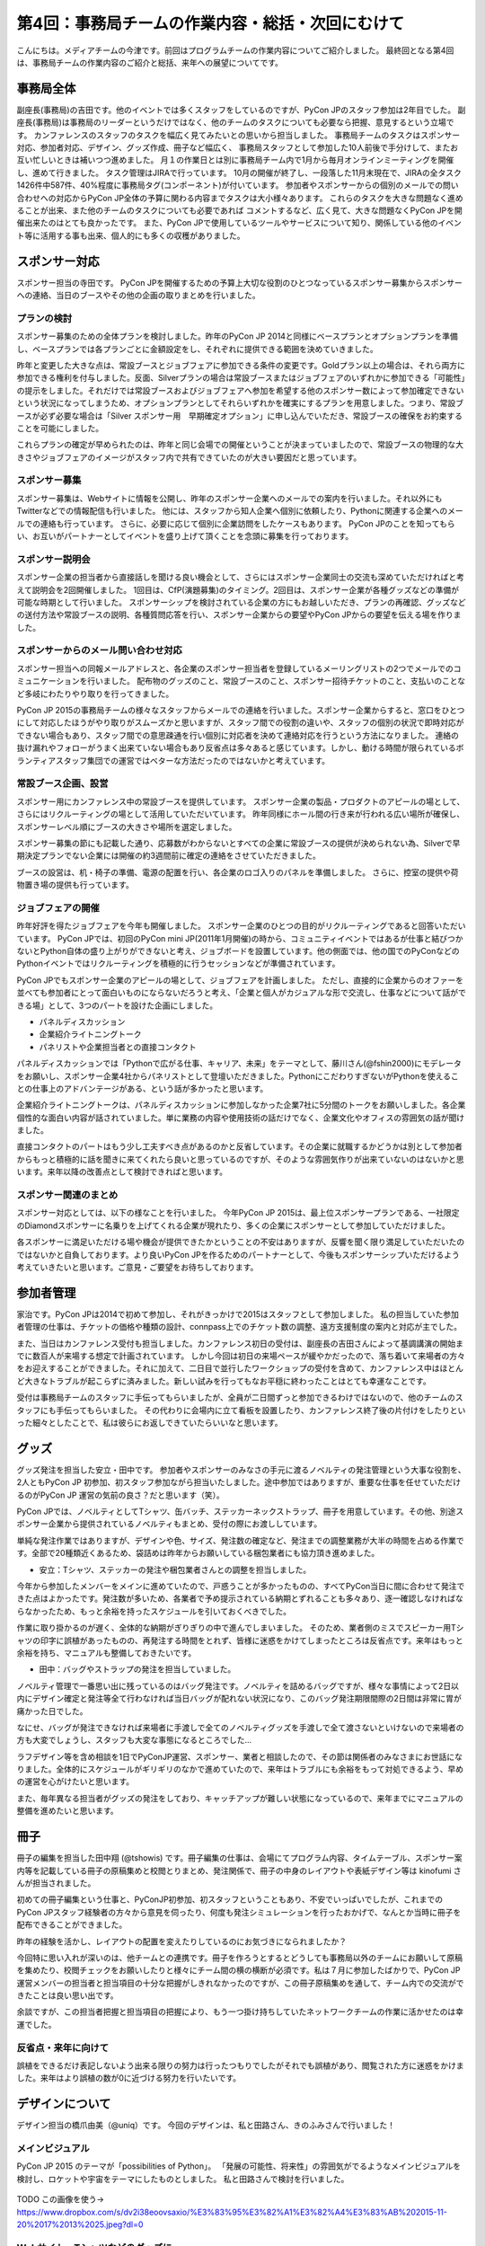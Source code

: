 =================================================
第4回：事務局チームの作業内容・総括・次回にむけて
=================================================

こんにちは。メディアチームの今津です。前回はプログラムチームの作業内容についてご紹介しました。
最終回となる第4回は、事務局チームの作業内容のご紹介と総括、来年への展望についてです。


事務局全体
==========
副座長(事務局)の吉田です。他のイベントでは多くスタッフをしているのですが、PyCon JPのスタッフ参加は2年目でした。
副座長(事務局)は事務局のリーダーというだけではなく、他のチームのタスクについても必要なら把握、意見するという立場です。
カンファレンスのスタッフのタスクを幅広く見てみたいとの思いから担当しました。
事務局チームのタスクはスポンサー対応、参加者対応、デザイン、グッズ作成、冊子など幅広く、
事務局スタッフとして参加した10人前後で手分けして、またお互い忙しいときは補いつつ進めました。
月１の作業日とは別に事務局チーム内で1月から毎月オンラインミーティングを開催し、進めて行きました。
タスク管理はJIRAで行っています。
10月の開催が終了し、一段落した11月末現在で、JIRAの全タスク1426件中587件、40%程度に事務局タグ(コンポーネント)が付いています。
参加者やスポンサーからの個別のメールでの問い合わせへの対応からPyCon JP全体の予算に関わる内容までタスクは大小様々あります。
これらのタスクを大きな問題なく進めることが出来、また他のチームのタスクについても必要であれば
コメントするなど、広く見て、大きな問題なくPyCon JPを開催出来たのはとても良かったです。
また、PyCon JPで使用しているツールやサービスについて知り、関係している他のイベント等に活用する事も出来、個人的にも多くの収穫がありました。

スポンサー対応
==============

スポンサー担当の寺田です。
PyCon JPを開催するための予算上大切な役割のひとつなっているスポンサー募集からスポンサーへの連絡、当日のブースやその他の企画の取りまとめを行いました。


プランの検討
---------------

スポンサー募集のための全体プランを検討しました。昨年のPyCon JP 2014と同様にベースプランとオプションプランを準備し、ベースプランでは各プランごとに金額設定をし、それぞれに提供できる範囲を決めていきました。

昨年と変更した大きな点は、常設ブースとジョブフェアに参加できる条件の変更です。Goldプラン以上の場合は、それら両方に参加できる権利を付与しました。反面、Silverプランの場合は常設ブースまたはジョブフェアのいずれかに参加できる「可能性」の提示をしました。それだけでは常設ブースおよびジョブフェアへ参加を希望する他のスポンサー数によって参加確定できないという状況になってしまうため、オプションプランとしてそれらいずれかを確実にするプランを用意しました。つまり、常設ブースが必ず必要な場合は「Silver スポンサー用　早期確定オプション」に申し込んでいただき、常設ブースの確保をお約束することを可能にしました。

これらプランの確定が早められたのは、昨年と同じ会場での開催ということが決まっていましたので、常設ブースの物理的な大きさやジョブフェアのイメージがスタッフ内で共有できていたのが大きい要因だと思っています。

スポンサー募集
---------------

スポンサー募集は、Webサイトに情報を公開し、昨年のスポンサー企業へのメールでの案内を行いました。それ以外にもTwitterなどでの情報配信も行いました。
他には、スタッフから知人企業へ個別に依頼したり、Pythonに関連する企業へのメールでの連絡も行っています。
さらに、必要に応じて個別に企業訪問をしたケースもあります。
PyCon JPのことを知ってもらい、お互いがパートナーとしてイベントを盛り上げて頂くことを念頭に募集を行っております。


スポンサー説明会
----------------

スポンサー企業の担当者から直接話しを聞ける良い機会として、さらにはスポンサー企業同士の交流も深めていただければと考えて説明会を2回開催しました。
1回目は、CfP(演題募集)のタイミング。2回目は、スポンサー企業が各種グッズなどの準備が可能な時期として行いました。
スポンサーシップを検討されている企業の方にもお越しいただき、プランの再確認、グッズなどの送付方法や常設ブースの説明、各種質問応答を行い、スポンサー企業からの要望やPyCon JPからの要望を伝える場を作りました。


スポンサーからのメール問い合わせ対応
--------------------------------------

スポンサー担当への同報メールアドレスと、各企業のスポンサー担当者を登録しているメーリングリストの2つでメールでのコミュニケーションを行いました。
配布物のグッズのこと、常設ブースのこと、スポンサー招待チケットのこと、支払いのことなど多岐にわたりやり取りを行ってきました。

PyCon JP 2015の事務局チームの様々なスタッフからメールでの連絡を行いました。スポンサー企業からすると、窓口をひとつにして対応したほうがやり取りがスムーズかと思いますが、スタッフ間での役割の違いや、スタッフの個別の状況で即時対応ができない場合もあり、スタッフ間での意思疎通を行い個別に対応者を決めて連絡対応を行うという方法になりました。
連絡の抜け漏れやフォローがうまく出来ていない場合もあり反省点は多々あると感じています。しかし、動ける時間が限られているボランティアスタッフ集団での運営ではベターな方法だったのではないかと考えています。


常設ブース企画、設営
----------------------

スポンサー用にカンファレンス中の常設ブースを提供しています。
スポンサー企業の製品・プロダクトのアピールの場として、さらにはリクルーティングの場として活用していただいています。
昨年同様にホール間の行き来が行われる広い場所が確保し、スポンサーレベル順にブースの大きさや場所を選定しました。

スポンサー募集の節にも記載した通り、応募数がわからないとすべての企業に常設ブースの提供が決められない為、Silverで早期決定プランでない企業には開催の約3週間前に確定の連絡をさせていただきました。

ブースの設営は、机・椅子の準備、電源の配置を行い、各企業のロゴ入りのパネルを準備しました。
さらに、控室の提供や荷物置き場の提供も行っています。

ジョブフェアの開催
------------------

昨年好評を得たジョブフェアを今年も開催しました。
スポンサー企業のひとつの目的がリクルーティングであると回答いただいています。
PyCon JPでは、初回のPyCon mini JP(2011年1月開催)の時から、コミュニティイベントではあるが仕事と結びつかないとPython自体の盛り上がりができないと考え、ジョブボードを設置しています。他の側面では、他の国でのPyConなどのPythonイベントではリクルーティングを積極的に行うセッションなどが準備されています。

PyCon JPでもスポンサー企業のアピールの場として、ジョブフェアを計画しました。
ただし、直接的に企業からのオファーを並べても参加者にとって面白いものにならないだろうと考え、「企業と個人がカジュアルな形で交流し、仕事などについて話ができる場」として、3つのパートを設けた企画にしました。

- パネルディスカッション
- 企業紹介ライトニングトーク
- パネリストや企業担当者との直接コンタクト

パネルディスカッションでは「Pythonで広がる仕事、キャリア、未来」をテーマとして、藤川さん(@fshin2000)にモデレータをお願いし、スポンサー企業4社からパネリストとして登壇いただきました。PythonにこだわりすぎないがPythonを使えることの仕事上のアドバンテージがある、という話が多かったと思います。

企業紹介ライトニングトークは、パネルディスカッションに参加しなかった企業7社に5分間のトークをお願いしました。各企業個性的な面白い内容が話されていました。単に業務の内容や使用技術の話だけでなく、企業文化やオフィスの雰囲気の話が聞けました。

直接コンタクトのパートはもう少し工夫すべき点があるのかと反省しています。その企業に就職するかどうかは別として参加者からもっと積極的に話を聞きに来てくれたら良いと思っているのですが、そのような雰囲気作りが出来ていないのはないかと思います。来年以降の改善点として検討できればと思います。


スポンサー関連のまとめ
-------------------------

スポンサー対応としては、以下の様なことを行いました。
今年PyCon JP 2015は、最上位スポンサープランである、一社限定のDiamondスポンサーに名乗りを上げてくれる企業が現れたり、多くの企業にスポンサーとして参加していただけました。

各スポンサーに満足いただける場や機会が提供できたかということの不安はありますが、反響を聞く限り満足していただいたのではないかと自負しております。より良いPyCon JPを作るためのパートナーとして、今後もスポンサーシップいただけるよう考えていきたいと思います。ご意見・ご要望をお待ちしております。



参加者管理
==========
家治です。PyCon JPは2014で初めて参加し、それがきっかけで2015はスタッフとして参加しました。
私の担当していた参加者管理の仕事は、チケットの価格や種類の設計、connpass上でのチケット数の調整、遠方支援制度の案内と対応が主でした。

また、当日はカンファレンス受付も担当しました。カンファレンス初日の受付は、副座長の吉田さんによって基調講演の開始までに数百人が来場する想定で計画されています。
しかし今回は初日の来場ペースが緩やかだったので、落ち着いて来場者の方々をお迎えすることができました。それに加えて、二日目で並行したワークショップの受付を含めて、カンファレンス中はほとんど大きなトラブルが起こらずに済みました。新しい試みを行ってもなお平穏に終わったことはとても幸運なことです。

受付は事務局チームのスタッフに手伝ってもらいましたが、全員が二日間ずっと参加できるわけではないので、他のチームのスタッフにも手伝ってもらいました。
その代わりに会場内に立て看板を設置したり、カンファレンス終了後の片付けをしたりといった細々としたことで、私は彼らにお返しできていたらいいなと思います。

グッズ
=======
グッズ発注を担当した安立・田中です。
参加者やスポンサーのみなさの手元に渡るノベルティの発注管理という大事な役割を、2人ともPyCon JP 初参加、初スタッフ参加ながら担当いたしました。途中参加ではありますが、重要な仕事を任せていただけるのがPyCon JP 運営の気前の良さ？だと思います（笑）。

PyCon JPでは、ノベルティとしてTシャツ、缶バッチ、ステッカーネックストラップ、冊子を用意しています。その他、別途スポンサー企業から提供されているノベルティもまとめ、受付の際にお渡ししています。

単純な発注作業ではありますが、デザインや色、サイズ、発注数の確定など、発注までの調整業務が大半の時間を占める作業です。全部で20種類近くあるため、袋詰めは昨年からお願いしている梱包業者にも協力頂き進めました。


* 安立：Tシャツ、ステッカーの発注や梱包業者さんとの調整を担当しました。

今年から参加したメンバーをメインに進めていたので、戸惑うことが多かったものの、すべてPyCon当日に間に合わせて発注できた点はよかったです。発注数が多いため、各業者で予め提示されている納期とずれることも多々あり、逐一確認しなければならなかったため、もっと余裕を持ったスケジュールを引いておくべきでした。

作業に取り掛かるのが遅く、全体的な納期がぎりぎりの中で進んでしまいました。
そのため、業者側のミスでスピーカー用Tシャツの印字に誤植があったものの、再発注する時間をとれず、皆様に迷惑をかけてしまったところは反省点です。来年はもっと余裕を持ち、マニュアルも整備しておきたいです。


* 田中：バッグやストラップの発注を担当していました。
ノベルティ管理で一番思い出に残っているのはバッグ発注です。ノベルティを詰めるバッグですが、様々な事情によって2日以内にデザイン確定と発注等全て行わなければ当日バッグが配れない状況になり、このバッグ発注期限間際の2日間は非常に胃が痛かった日でした。

なにせ、バッグが発注できなければ来場者に手渡しで全てのノベルティグッズを手渡しで全て渡さないといけないので来場者の方も大変でしょうし、スタッフも大変な事態になるところでした…

ラフデザイン等を含め相談を1日でPyConJP運営、スポンサー、業者と相談したので、その節は関係者のみなさまにお世話になりました。全体的にスケジュールがギリギリのなかで進めていたので、来年はトラブルにも余裕をもって対処できるよう、早めの運営を心がけたいと思います。

また、毎年異なる担当者がグッズの発注をしており、キャッチアップが難しい状態になっているので、来年までにマニュアルの整備を進めたいと思います。

冊子
=======
冊子の編集を担当した田中翔 (@tshowis) です。冊子編集の仕事は、会場にてプログラム内容、タイムテーブル、スポンサー案内等を記載している冊子の原稿集めと校閲とりまとめ、発注関係で、冊子の中身のレイアウトや表紙デザイン等は kinofumi さんが担当されました。

初めての冊子編集という仕事と、PyConJP初参加、初スタッフということもあり、不安でいっぱいでしたが、これまでのPyCon JPスタッフ経験者の方々から意見を伺ったり、何度も発注シミュレーションを行ったおかげで、なんとか当時に冊子を配布できることができました。

昨年の経験を活かし、レイアウトの配置を変えたりしているのにお気づきになられましたか？

今回特に思い入れが深いのは、他チームとの連携です。冊子を作ろうとするとどうしても事務局以外のチームにお願いして原稿を集めたり、校閲チェックをお願いしたりと様々にチーム間の横の横断が必須です。私は７月に参加したばかりで、PyCon JP 運営メンバーの担当者と担当項目の十分な把握がしきれなかったのですが、この冊子原稿集めを通して、チーム内での交流ができたことは良い思い出です。

余談ですが、この担当者把握と担当項目の把握により、もう一つ掛け持ちしていたネットワークチームの作業に活かせたのは幸運でした。

反省点・来年に向けて
--------------------
誤植をできるだけ表記しないよう出来る限りの努力は行ったつもりでしたがそれでも誤植があり、閲覧された方に迷惑をかけました。来年はより誤植の数が0に近づける努力を行いたいです。



デザインについて
===================================
デザイン担当の橋爪由美（@uniq）です。
今回のデザインは、私と田路さん、きのふみさんで行いました！

メインビジュアル
-----------------------------------

PyCon JP 2015 のテーマが「possibilities of Python」。
「発展の可能性、将来性」の雰囲気がでるようなメインビジュアルを検討し、ロケットや宇宙をテーマにしたものとしました。
私と田路さんで検討を行いました。

.. figure:: /_static/04_jimukyoku/2015-raf.jpg
   :width: 400
   :alt: PyCon JP 2015 メインビジュアルのラフ

TODO この画像を使う→ https://www.dropbox.com/s/dv2i38eoovsaxio/%E3%83%95%E3%82%A1%E3%82%A4%E3%83%AB%202015-11-20%2017%2013%2025.jpeg?dl=0

Webサイト・Tシャツなどのグッズに
-----------------------------------

TODO 写真を貼る

https://www.flickr.com/photos/pyconjp/22085837566/in/album-72157657359868383/
https://www.flickr.com/photos/pyconjp/22088055006/in/album-72157659757047045/
https://www.flickr.com/photos/pyconjp/21922055798/in/album-72157659757047045/



全体のまとめ
============
座長(Chair)の鈴木たかのりです。

第1回のレポートでも書きましたが、PyCon JP 2015来場者は初の600名超えとなり、盛会のうちに終えることができました。
海外からの発表者・参加者も多く、日本で開催される国際的なカンファレンスとして定着てきました。

全4回のレポートを通じて各チームどのような実施してこなして、PyCon JP 2015当日を迎えたのかということを知ってもらえたと思います。
当日、小さな事故はありましたが、大きな混乱もなくイベントが運営できたのは、スタッフ全員とスピーカー、スポンサーを含む参加者のみなさんの協力によるものです。
みなさんありがとうございました。

.. figure:: /_static/04_jimukyoku/2015-staff.jpg
   :width: 400
   :target: https://www.flickr.com/photos/pyconjp/22083735006/
   :alt: PyCon JP 2015 スタッフ

   PyCon JP 2015 スタッフ

来年に向けて
============

PyCon JPは2016年も開催予定です。
スタッフ募集、スポンサー募集などのお知らせは随時Facebook、Twitterなどで流れる予定です。興味のある方はフォローをお願いします。

- Twitter: `@PyConJ <https://twitter.com/pyconj>`_
- Facebook: `PyCon JP <https://www.facebook.com/PyConJP>`_
- Blog: `PyCon JP Blog <http://pyconjp.blogspot.jp/>`_

それでは、さらにパワーアップした **PyCon JP 2016** でお会いしましょう!

.. figure:: /_static/04_jimukyoku/see-you-next-year.jpg
   :width: 400
   :target: https://www.flickr.com/photos/pyconjp/22114174275/
   :alt: See you next year !

   See you next year !


最後に
==========

メディアチームの今津です。
全4回に渡って運営の各チームの作業内容についてご紹介しましたが、いかがでしたでしょうか？カンファレンスへの参加とはまた違った面白さを感じてもらえていれば嬉しいです。
また、他のイベント運営に携わる方々への情報共有ができていれば幸いです。

それでは、PyCon JP 2016でみなさまにお会いできることを楽しみにしています！